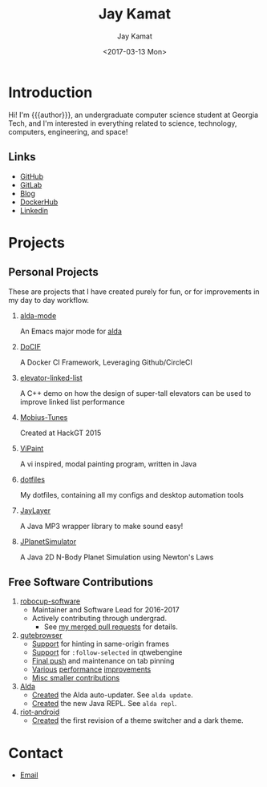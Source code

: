 #+TITLE: Jay Kamat
#+AUTHOR: Jay Kamat
#+EMAIL: jaygkamat@gmail.com
#+DATE: <2017-03-13 Mon>
#+OPTIONS: auto-id:t

# Add css to this page relative so we can develop css locally with this page
#+HTML_HEAD_EXTRA: <link rel="stylesheet" href="src/jgkamat.css">

# Macro to determine age of things (years). Input the start year and it will return its age.
#+MACRO: age-years src_emacs-lisp[:results raw :cache yes]{(- (string-to-number (format-time-string "%Y")) (elt (parse-time-string "$1") 5))}
#+MACRO: age-years-range src_emacs-lisp[:results raw :cache yes]{(- (string-to-number (format-time-string "$2")) (elt (parse-time-string "$1") 5))}

* Introduction
:PROPERTIES:
:CUSTOM_ID: h:tselo5s0gyh0
:END:
Hi! I'm {{{author}}}, an undergraduate computer science student at Georgia Tech,
and I'm interested in everything related to science, technology, computers,
engineering, and space!

** Links
:PROPERTIES:
:CUSTOM_ID: h:hi70p5s0gyh0
:END:
- [[https://github.com/jgkamat][GitHub]]
- [[https://gitlab.com/jgkamat][GitLab]]
- [[file:blog/home.org][Blog]]
- [[https://hub.docker.com/u/jgkamat/][DockerHub]]
- [[https://www.linkedin.com/in/jaykamat][Linkedin]]

* Projects
:PROPERTIES:
:CUSTOM_ID: h:zue0p5s0gyh0
:END:
** Personal Projects
:PROPERTIES:
:CUSTOM_ID: h:svk0p5s0gyh0
:END:

These are projects that I have created purely for fun, or for improvements in my day to day workflow.

1. [[https://github.com/jgkamat/alda-mode][alda-mode]]

   An Emacs major mode for [[https://github.com/alda-lang/alda][alda]]
2. [[https://github.com/jgkamat/DoCIF][DoCIF]]

  A Docker CI Framework, Leveraging Github/CircleCI
3. [[https://github.com/jgkamat/elevator-linked-list][elevator-linked-list]]

  A C++ demo on how the design of super-tall elevators can be used to improve linked list performance
4. [[http://www.github.com/MountainRange/mobius-tunes][Mobius-Tunes]]

  Created at HackGT 2015
5. [[https://github.com/jgkamat/ViPaint][ViPaint]]

  A vi inspired, modal painting program, written in Java
6. [[https://github.com/jgkamat/dotfiles][dotfiles]]

   My dotfiles, containing all my configs and desktop automation tools
7. [[https://github.com/jgkamat/JayLayer/][JayLayer]]

  A Java MP3 wrapper library to make sound easy!
8. [[https://github.com/jgkamat/JPlanetSimulator][JPlanetSimulator]]

  A Java 2D N-Body Planet Simulation using Newton's Laws
** Free Software Contributions
:PROPERTIES:
:CUSTOM_ID: h:ajs0p5s0gyh0
:END:
1. [[https://github.com/RoboJackets/robocup-software][robocup-software]]
   - Maintainer and Software Lead for 2016-2017
   - Actively contributing through undergrad.
     + See [[https://github.com/RoboJackets/robocup-software/pulls?q=is%3Apr+author%3Ajgkamat+is%3Aclosed][my merged pull requests]] for details.
2. [[https://github.com/qutebrowser/qutebrowser][qutebrowser]]
   - [[https://github.com/qutebrowser/qutebrowser/pull/3371][Support]] for hinting in same-origin frames
   - [[https://github.com/qutebrowser/qutebrowser/pull/2583][Support]] for ~:follow-selected~ in qtwebengine
   - [[https://github.com/qutebrowser/qutebrowser/pull/2627][Final push]] and maintenance on tab pinning
   - [[https://github.com/qutebrowser/qutebrowser/pull/3122][Various]] [[https://github.com/qutebrowser/qutebrowser/pull/3582][performance]] [[https://github.com/qutebrowser/qutebrowser/issues/3280][improvements]]
   - [[https://github.com/qutebrowser/qutebrowser/pulls?q=is%3Apr+is%3Aclosed+author%3Ajgkamat][Misc smaller contributions]]
3. [[https://github.com/alda-lang/alda][Alda]]
   - [[https://github.com/alda-lang/alda/pull/185][Created]] the Alda auto-updater. See ~alda update~.
   - [[https://github.com/alda-lang/alda-client-java/pull/9][Created]] the new Java REPL. See ~alda repl~.
4. [[https://github.com/vector-im/riot-android][riot-android]]
   - [[https://github.com/vector-im/riot-android/pull/1240][Created]] the first revision of a theme switcher and a dark theme.
** School Projects                                                :noexport:
:PROPERTIES:
:CUSTOM_ID: h:zs01p5s0gyh0
:END:
1. [[https://github.com/MountainRange/MULE][MULE Clone]]

   Created for a project based class for CS2340 at Georgia Tech

2. [[https://github.com/RoboJackets/beekeeper][BeeKeeper Inventory]]

   Created a lightweight cli inventory system
* TODO About                                                       :noexport:
:PROPERTIES:
:CUSTOM_ID: h:e561p5s0gyh0
:END:
# Find out if this is actually needed, probably not
** Languages
:PROPERTIES:
:CUSTOM_ID: h:mua1p5s0gyh0
:END:
# Since 2009, then slowed down at 2016
+ Java /({{{age-years-range(2009, 2016)}}} years)/
+ Shell /({{{age-years(2013)}}} years)/
+ Python /({{{age-years(2014)}}} years)/
  # since 2014
+ C /(2 years)/
  # Since 2015
+ Common Lisp /(2 years)/
  # Since 2017
+ GoLang /(minimal)/
** Skills
:PROPERTIES:
:CUSTOM_ID: h:eng1p5s0gyh0
:END:
# My first distro was OpenSuse!
# Followed by ubuntu followed by fedora followed by...........too many.
- Linux /({{{age-years(2010)}}} years)/
  + Deb Based
  + RPM Based
    # Since 2015
  + Arch Linux
    # Since 2016
  + Gentoo Linux
- Emacs/Vim Editing
  + [[https://github.com/jgkamat/dotfiles][My Personal Configs]]
# Started in 2013, not too active in 2017.
- Docker /({{{age-years-range(2013,2017)}}} years)/
  + Plain Docker
  + Docker Swarm
  + Advanced Docker Networking
- Testing and CI
  + Jenkins
  + CircleCI
  + Travis
- Performance Analysis via ~perf~
- Robotics
  + [[https://www.robojackets.org/][Georgia Tech RoboJackets]] - RoboCup /(2014-Present)/
  + [[http://homesteadrobotics.com/][Homestead HRT]] - FRC Team 670 /(2012-2014)/
* Contact
:PROPERTIES:
:CUSTOM_ID: h:a5p1p5s0gyh0
:END:
- [[mailto:jaygkamat@gmail.com][Email]]
# IRC links don't seem to export properly in ox-html
# - [[irc:irc.freenode.net/jgkamat][Irc (freenode)]]
# [[http://lists.gnu.org/archive/html/emacs-orgmode/2017-09/msg00553.html][http://lists.gnu.org/archive/html/emacs-orgmode/2017-09/msg00553.html]]
